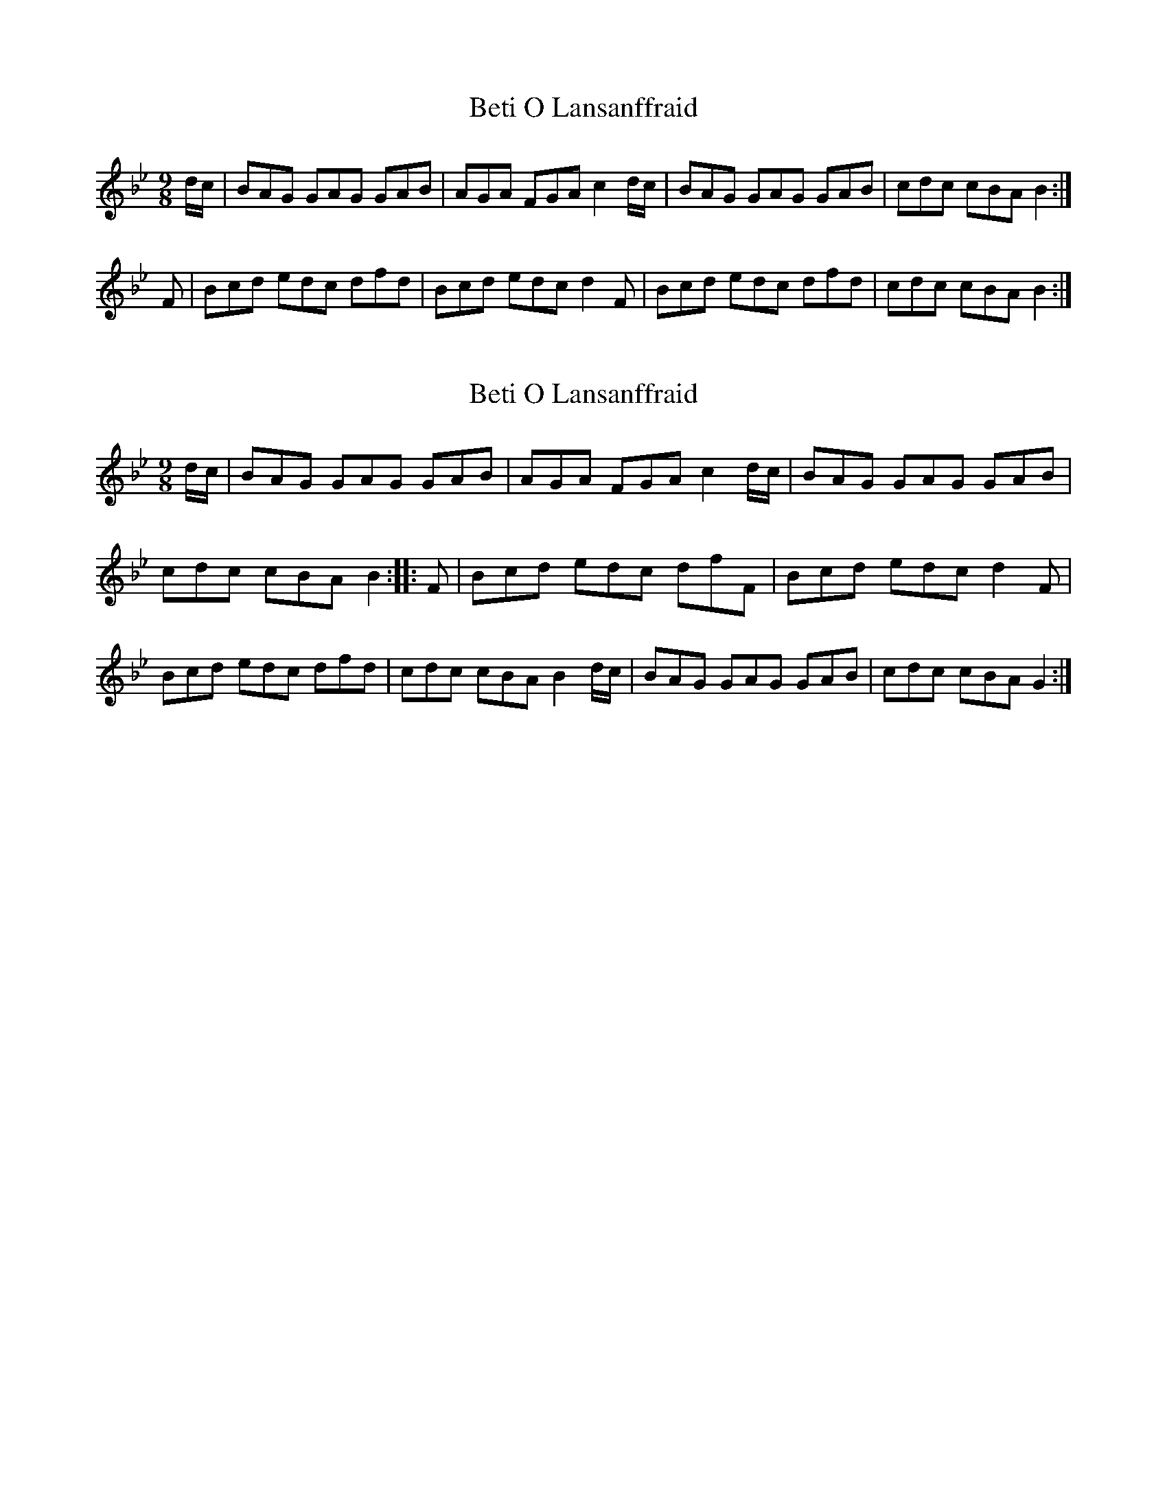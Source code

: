 X: 1
T: Beti O Lansanffraid
Z: Abram 
S: https://thesession.org/tunes/14613#setting26929
R: slip jig
M: 9/8
L: 1/8
K: Gmin
d/c/|BAG GAG GAB|AGA FGA c2d/c/|BAG GAG GAB|cdc cBAB2:|
F|Bcd edc dfd|Bcd edcd2F|Bcd edc dfd|cdc cBAB2:|
X: 2
T: Beti O Lansanffraid
Z: Abram 
S: https://thesession.org/tunes/14613#setting26991
R: slip jig
M: 9/8
L: 1/8
K: Gmin
d/c/ | BAG GAG GAB | AGA FGA c2 d/c/ | BAG GAG GAB |
cdc cBA B2 :|: F | Bcd edc dfF | Bcd edc d2 F |
Bcd edc dfd | cdc cBA B2 d/c/ | BAG GAG GAB | cdc cBA G2 :|

